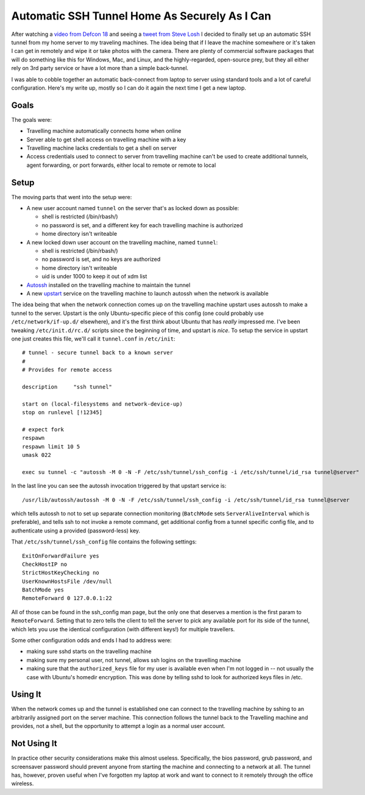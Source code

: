Automatic SSH Tunnel Home As Securely As I Can
==============================================

After watching a `video from Defcon 18`_ and seeing a `tweet from Steve Losh`_ I
decided to finally set up an automatic SSH tunnel from my home server to my
traveling machines.  The idea being that if I leave the machine somewhere or
it's taken I can get in remotely and wipe it or take photos with the camera.
There are plenty of commercial software packages that will do something like
this for Windows, Mac, and Linux, and the highly-regarded, open-source prey, but
they all either rely on 3rd party service or have a lot more than a simple back-tunnel.

I was able to cobble together an automatic back-connect from laptop to server
using standard tools and a lot of careful configuration.  Here's my write up,
mostly so I can do it again the next time I get a new laptop.

.. _video from Defcon 18: http://www.youtube.com/watch?v=U4oB28ksiIo
.. _tweet from Steve Losh: http://twitter.com/#!/stevelosh/status/19918648672002049
.. read_more

Goals
-----

The goals were:

- Travelling machine automatically connects home when online
- Server able to get shell access on travelling machine with a key
- Travelling machine lacks credentials to get a shell on server
- Access credentials used to connect to server from travelling machine can't be
  used to create additional tunnels, agent forwarding, or port forwards, either
  local to remote or remote to local

Setup
-----

The moving parts that went into the setup were:

- A new user account named ``tunnel`` on the server that's as locked down as
  possible:

  - shell is restricted (/bin/rbash/)
  - no password is set, and a different key for each travelling machine is
    authorized
  - home directory isn't writeable

- A new locked down user account on the travelling machine, named ``tunnel``:

  - shell is restricted (/bin/rbash/)
  - no password is set, and no keys are authorized
  - home directory isn't writeable
  - uid is under 1000 to keep it out of xdm list

- Autossh_ installed on the travelling machine to maintain the tunnel
- A new upstart_ service on the travelling machine to launch autossh when the
  network is available

The idea being that when the network connection comes up on the travelling
machine upstart uses autossh to make a tunnel to the server.  Upstart is the
only Ubuntu-specific piece of this config (one could probably use
``/etc/network/if-up.d/`` elsewhere), and it's the first think about Ubuntu that
has *really* impressed me.  I've been tweaking ``/etc/init.d/rc.d/`` scripts
since the beginning of time, and upstart is *nice*.  To setup the service in
upstart one just creates this file, we'll call it ``tunnel.conf`` in
``/etc/init``::

    # tunnel - secure tunnel back to a known server
    #
    # Provides for remote access

    description     "ssh tunnel"

    start on (local-filesystems and network-device-up)
    stop on runlevel [!12345]

    # expect fork
    respawn
    respawn limit 10 5
    umask 022

    exec su tunnel -c "autossh -M 0 -N -F /etc/ssh/tunnel/ssh_config -i /etc/ssh/tunnel/id_rsa tunnel@server"

In the last line you can see the autossh invocation triggered by that upstart
service is::

    /usr/lib/autossh/autossh -M 0 -N -F /etc/ssh/tunnel/ssh_config -i /etc/ssh/tunnel/id_rsa tunnel@server

which tells autossh to not to set up separate connection monitoring
(``BatchMode`` sets ``ServerAliveInterval`` which is preferable), and tells ssh
to not invoke a remote command, get additional config from a tunnel specific
config file, and to authenticate using a provided (password-less) key.

That ``/etc/ssh/tunnel/ssh_config`` file contains the following settings::

    ExitOnForwardFailure yes
    CheckHostIP no
    StrictHostKeyChecking no
    UserKnownHostsFile /dev/null
    BatchMode yes
    RemoteForward 0 127.0.0.1:22

All of those can be found in the ssh_config man page, but the only one that
deserves a mention is the first param to ``RemoteForward``.  Setting that to
zero tells the client to tell the server to pick any available port for its side
of the tunnel, which lets you use the identical configuration (with different
keys!) for multiple travellers.

Some other configuration odds and ends I had to address were:

- making sure sshd starts on the travelling machine
- making sure my personal user, not tunnel, allows ssh logins on the travelling
  machine
- making sure that the ``authorized_keys`` file for my user is available even
  when I'm not logged in -- not usually the case with Ubuntu's homedir
  encryption.  This was done by telling sshd to look for authorized keys files
  in /etc.

Using It
--------
When the network comes up and the tunnel is established one can connect to the
travelling machine by sshing to an arbitrarily assigned port on the server
machine.  This connection follows the tunnel back to the Travelling machine and
provides, not a shell, but the opportunity to attempt a login as a normal user
account.

Not Using It
------------
In practice other security considerations make this almost useless.
Specifically, the bios password, grub password, and screensaver password should
prevent anyone from starting the machine and connecting to a network at all.
The tunnel has, however, proven useful when I've forgotten my laptop at work and
want to connect to it remotely through the office wireless.

.. _autossh: http://www.harding.motd.ca/autossh/
.. _upstart: http://upstart.ubuntu.com/

.. tags: security,ideas-built,software
